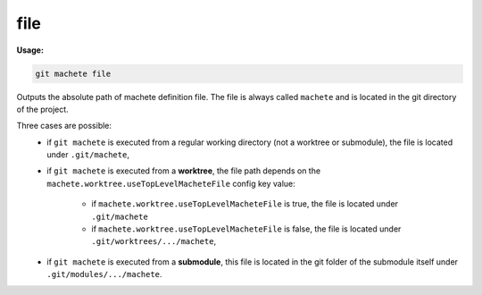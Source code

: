 .. _file:

file
----
**Usage:**

.. code-block:: shell

    git machete file

Outputs the absolute path of machete definition file.
The file is always called ``machete`` and is located in the git directory of the project.

Three cases are possible:
    * if ``git machete`` is executed from a regular working directory (not a worktree or submodule), the file is located under ``.git/machete``,
    * if ``git machete`` is executed from a **worktree**, the file path depends on the ``machete.worktree.useTopLevelMacheteFile`` config key value:

        * if ``machete.worktree.useTopLevelMacheteFile`` is true, the file is located under ``.git/machete``
        * if ``machete.worktree.useTopLevelMacheteFile`` is false, the file is located under ``.git/worktrees/.../machete``,
    * if ``git machete`` is executed from a **submodule**, this file is located in the git folder of the submodule itself under ``.git/modules/.../machete``.
